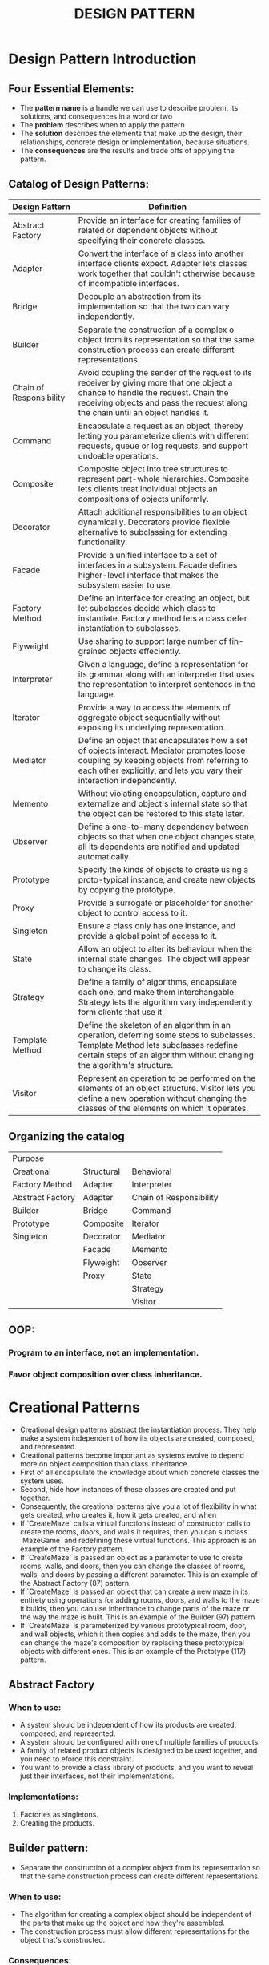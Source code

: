 #+title: DESIGN PATTERN

* Design Pattern Introduction
** Four Essential Elements:
- The *pattern name* is a handle we can use to describe problem, its solutions, and consequences in a word or two
- The *problem* describes when to apply the pattern
- The *solution* describes the elements that make up the design, their relationships, concrete design or implementation, because situations.
- The *consequences* are the results and trade offs of applying the pattern.
** Catalog of Design Patterns:
| Design Pattern          | Definition                                                                                                                                                                                                            |
|-------------------------+-----------------------------------------------------------------------------------------------------------------------------------------------------------------------------------------------------------------------|
| Abstract Factory        | Provide an interface for creating families of related or dependent objects without specifying their concrete classes.                                                                                                 |
| Adapter                 | Convert the interface of a class into another interface clients expect. Adapter lets classes work together that couldn't otherwise because of incompatible interfaces.                                                |
| Bridge                  | Decouple an abstraction from its implementation so that the two can vary independently.                                                                                                                               |
| Builder                 | Separate the construction of a complex o object from its representation so that the same construction process can create different representations.                                                                   |
| Chain of Responsibility | Avoid coupling the sender of the request to its receiver by giving more that one object a chance to handle the request. Chain  the receiving objects and pass the request along the chain until an object handles it. |
| Command                 | Encapsulate a request as an object, thereby letting you parameterize clients with different requests, queue or log requests, and support undoable operations.                                                         |
| Composite               | Composite object into tree structures to represent part-whole hierarchies. Composite lets clients treat individual objects an compositions of objects uniformly.                                                      |
| Decorator               | Attach additional responsibilities to an object dynamically. Decorators provide flexible alternative to subclassing for extending functionality.                                                                      |
| Facade                  | Provide a unified interface to a set of interfaces in a subsystem. Facade defines higher-level interface that makes the subsystem easier to use.                                                                      |
| Factory Method          | Define an interface for creating an object, but let subclasses decide which class to instantiate. Factory method lets a class defer instantiation to subclasses.                                                      |
| Flyweight               | Use sharing to support large number of fin-grained objects effeciently.                                                                                                                                               |
| Interpreter             | Given a language, define a representation for its grammar along with an interpreter that uses the representation to interpret sentences in the language.                                                              |
| Iterator                | Provide a way to access the elements of aggregate object sequentially without exposing its underlying representation.                                                                                                 |
| Mediator                | Define an object that encapsulates how a set of objects interact. Mediator promotes loose coupling by keeping objects from referring to each other explicitly, and lets you vary their interaction independently.     |
| Memento                 | Without violating encapsulation, capture and externalize and object's internal state so that the object can be restored to this state later.                                                                          |
| Observer                | Define a one-to-many dependency between objects so that when one object changes state, all its dependents are notified and updated automatically.                                                                     |
| Prototype               | Specify the kinds of objects to create using a proto-typical instance, and create new objects by copying the prototype.                                                                                               |
| Proxy                   | Provide a surrogate or placeholder for another object to control access to it.                                                                                                                                        |
| Singleton               | Ensure a class only has one instance, and provide a global point of access to it.                                                                                                                                     |
| State                   | Allow an object to alter its behaviour when the internal state changes. The object will appear to change its class.                                                                                                   |
| Strategy                | Define a family of algorithms, encapsulate each one, and make them interchangable. Strategy lets the algorithm vary independently form clients  that use it.                                                          |
| Template Method         | Define the skeleton of an algorithm in an operation, deferring some steps to subclasses. Template Method lets subclasses redefine certain steps of an algorithm without changing the algorithm's structure.           |
| Visitor                 | Represent an operation to be performed on the elements of an object structure. Visitor lets you define a new operation without changing the classes of the elements on which it operates.     |

** Organizing the catalog
| Purpose           |            |                         |
| Creational        | Structural | Behavioral              |
|-------------------+------------+-------------------------|
| Factory Method    | Adapter    | Interpreter             |
| Abstract  Factory | Adapter    | Chain of Responsibility |
| Builder           | Bridge     | Command                 |
| Prototype         | Composite  | Iterator                |
| Singleton         | Decorator  | Mediator                |
|                   | Facade     | Memento                 |
|                   | Flyweight  | Observer                |
|                   | Proxy      | State                   |
|                   |            | Strategy                |
|                   |            | Visitor                 |


** OOP:
*** Program to an interface, not an implementation.
*** Favor object composition over class inheritance.

* Creational Patterns
- Creational design patterns abstract the instantiation process. They help make a system independent of how its objects are created, composed, and represented.
- Creational patterns become important as systems evolve to depend more on object composition than class inheritance
- First of all encapsulate the knowledge about which concrete classes the system uses.
- Second, hide how instances of these classes are created and put together.
- Consequently, the creational patterns give you a lot of flexibility in what gets created, who creates it, how it gets created, and when
- If `CreateMaze` calls a virtual functions instead of constructor calls to create the rooms, doors, and walls it requires, then you can subclass `MazeGame` and redefining these virtual functions. This approach is an example of the Factory pattern.
- If `CreateMaze` is passed an object as a parameter to use to create rooms, walls, and doors, then you can change the classes of rooms, walls, and doors by passing a different parameter. This is an example of the Abstract Factory (87) pattern.
- If `CreateMaze` is passed an object that can create a new maze in its entirety using operations for adding rooms, doors, and walls to the maze it builds, then you can use inheritance to change parts of the maze or the way the maze is built. This is an example of the Builder (97) pattern
- If `CreateMaze` is parameterized by various prototypical room, door, and wall objects, which it then copies and adds to the maze, then you can change the maze's composition by replacing these prototypical objects with different ones. This is an example of the Prototype (117) pattern.

** Abstract Factory
*** When to use:
- A system should be independent of how its products are created, composed, and represented.
- A system should be configured with one of multiple families of products.
- A family of related product objects is designed to be used together, and you need to eforce this constraint.
- You want to provide a class library of products, and you want to reveal just their interfaces, not their implementations.

*** Implementations:
1. Factories as singletons.
2. Creating the products.

** Builder pattern:
- Separate the construction of a complex object from its representation so that the same construction process can create different representations.
*** When to use:
- The algorithm for creating a complex object should be independent of the parts that make up the object and how they're assembled.
- The construction process must allow different representations for the object that's constructed.
*** Consequences:
1. It lets you vary a product's internal representation.
2. It isolates code for construction and representation.
3. It gives you finer control over the construction process.
*** Implementations:
- Assembing and the construction of the interface.
- Constructing the products

** Factory Method
- Define an interface for creating an object, but let subclasses decide which class to instantiate. Factory Method lets a class defer instantiation to subclasses.
*** When to use:
- A class can't anticipate the class of objects it must create.
- A class wants its subclasses to specify the objects it creates.
- Classes delegate responsibility to one of several helper subclasses, and you want to localize the knowledge of which helper subclass is the delegate.
*** Implementations:
- Two major varieties: 
1. The case when the creator class is an abstract class and doesn't provide an implementation for the factory method it declares.
2. The case when the creator class is a concrete class and provides a default implementation for the factory method.
- Parmeterized factory methods.
- Language-specific variations and issues.
- Using templates to avoid subclassing.

** Prototype
- Specify the kinds of objects to create using a prototypical instance, and create new objects by copying this prototype.

** Singleton
- Ensure a class only has one instance, and provide a global point of access to it.

** State
- Allow an object to alter it's behaviour when its internal state is changed.
